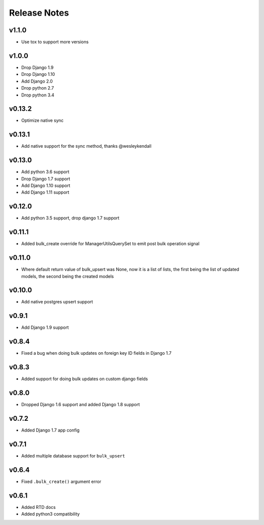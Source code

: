Release Notes
=============

v1.1.0
------
* Use tox to support more versions

v1.0.0
------
* Drop Django 1.9
* Drop Django 1.10
* Add Django 2.0
* Drop python 2.7
* Drop python 3.4

v0.13.2
-------
* Optimize native sync

v0.13.1
-------
* Add native support for the sync method, thanks @wesleykendall

v0.13.0
-------
* Add python 3.6 support
* Drop Django 1.7 support
* Add Django 1.10 support
* Add Django 1.11 support

v0.12.0
-------
* Add python 3.5 support, drop django 1.7 support

v0.11.1
-------
* Added bulk_create override for ManagerUtilsQuerySet to emit post bulk operation signal

v0.11.0
-------
* Where default return value of bulk_upsert was None, now it is a list of lists, the first being the list of updated models, the second being the created models

v0.10.0
-------
* Add native postgres upsert support

v0.9.1
------
* Add Django 1.9 support

v0.8.4
------
* Fixed a bug when doing bulk updates on foreign key ID fields in Django 1.7

v0.8.3
------
* Added support for doing bulk updates on custom django fields

v0.8.0
------
* Dropped Django 1.6 support and added Django 1.8 support

v0.7.2
------
* Added Django 1.7 app config

v0.7.1
------
* Added multiple database support for ``bulk_upsert``

v0.6.4
------
* Fixed ``.bulk_create()`` argument error

v0.6.1
------
* Added RTD docs
* Added python3 compatibility
